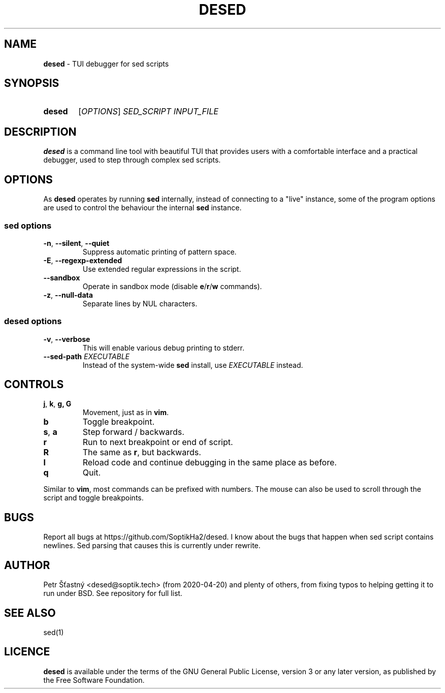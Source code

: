.TH DESED 1 "2020-06-05" "" "User Commands"
.SH NAME
\fBdesed\fR \- TUI debugger for sed scripts
.
.SH SYNOPSIS
.SY desed
[\fIOPTIONS\fR]
.I SED_SCRIPT
.I INPUT_FILE
.YS
.
.SH DESCRIPTION
\fBdesed\fR is a command line tool with beautiful TUI that provides users
with a comfortable interface and a practical debugger,
used to step through complex sed scripts.
.
.SH OPTIONS
As \fBdesed\fR operates by running \fBsed\fR internally,
instead of connecting to a "live" instance, some of the program options are
used to control the behaviour the internal \fBsed\fR instance.
.
.SS sed options
.TP
\fB\-n\fR, \fB\-\-silent\fR, \fB\-\-quiet\fR
Suppress automatic printing of pattern space.
.TP
\fB\-E\fR, \fB\-\-regexp-extended\fR
Use extended regular expressions in the script.
.TP
.B \-\-sandbox
Operate in sandbox mode (disable \fBe\fR/\fBr\fR/\fBw\fR commands).
.TP
\fB\-z\fR, \fB\-\-null\-data\fR
Separate lines by NUL characters.
.
.SS desed options
.TP
\fB\-v\fR, \fB\-\-verbose\fR
This will enable various debug printing to stderr.
.TP
\fB\-\-sed-path\fR \fIEXECUTABLE\fR
Instead of the system-wide \fBsed\fR install, use \fIEXECUTABLE\fR instead.
.
.SH CONTROLS
.TP
\fBj\fR, \fBk\fR, \fBg, \fBG
Movement, just as in \fBvim\fR.
.TP
.B b
Toggle breakpoint.
.TP
\fBs\fR, \fBa\fR
Step forward / backwards.
.TP
.B r
Run to next breakpoint or end of script.
.TP
.B R
The same as \fBr\fR, but backwards.
.TP
.B l
Reload code and continue debugging in the same place as before.
.TP
.B q
Quit.
.PP
Similar to \fBvim\fR, most commands can be prefixed with numbers.
The mouse can also be used to scroll through the script and toggle breakpoints.
.SH BUGS
.
Report all bugs at https://github.com/SoptikHa2/desed.
I know about the bugs that happen when sed script contains newlines.
Sed parsing that causes this is currently under rewrite.
.SH AUTHOR
Petr Šťastný <desed@soptik.tech> (from 2020-04-20) and plenty of others, from
fixing typos to helping getting it to run under BSD. See repository for full list.
.
.SH SEE ALSO
sed(1)
.
.SH LICENCE
\fBdesed\fR is available under the terms of the GNU General Public License,
version 3 or any later version, as published by the Free Software Foundation.
